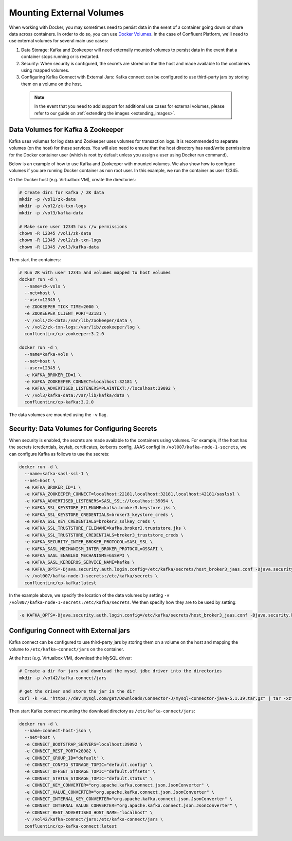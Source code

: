 .. _external_volumes:

Mounting External Volumes
-------------------------

When working with Docker, you may sometimes need to persist data in the event of a container going down or share data across containers.  In order to do so, you can use `Docker Volumes <https://docs.docker.com/engine/tutorials/dockervolumes/>`_.  In the case of Confluent Platform, we'll need to use external volumes for several main use cases:

1. Data Storage: Kafka and Zookeeper will need externally mounted volumes to persist data in the event that a container stops running or is restarted. 
2. Security: When security is configured, the secrets are stored on the the host and made available to the containers using mapped volumes.
3. Configuring Kafka Connect with External Jars: Kafka connect can be configured to use third-party jars by storing them on a volume on the host.


  .. note::

    In the event that you need to add support for additional use cases for external volumes, please refer to our guide on :ref:`extending the images <extending_images>`.

Data Volumes for Kafka & Zookeeper
~~~~~~~~~~~~~~~~~~~~~~~~~~~~~~~~~~

Kafka uses volumes for log data and Zookeeper uses volumes for transaction logs. It is recommended to separate volumes (on the host) for these services. You will also need to ensure that the host directory has read/write permissions for the Docker container user (which is root by default unless you assign a user using Docker run command).

Below is an example of how to use Kafka and Zookeeper with mounted volumes. We also show how to configure volumes if you are running Docker container as non root user. In this example, we run the container as user 12345.

On the Docker host (e.g. Virtualbox VM), create the directories:

.. sourcecode:: bash

  # Create dirs for Kafka / ZK data
  mkdir -p /vol1/zk-data
  mkdir -p /vol2/zk-txn-logs
  mkdir -p /vol3/kafka-data

  # Make sure user 12345 has r/w permissions
  chown -R 12345 /vol1/zk-data
  chown -R 12345 /vol2/zk-txn-logs
  chown -R 12345 /vol3/kafka-data

Then start the containers:

.. sourcecode:: bash

  # Run ZK with user 12345 and volumes mapped to host volumes
  docker run -d \
    --name=zk-vols \
    --net=host \
    --user=12345 \
    -e ZOOKEEPER_TICK_TIME=2000 \
    -e ZOOKEEPER_CLIENT_PORT=32181 \
    -v /vol1/zk-data:/var/lib/zookeeper/data \
    -v /vol2/zk-txn-logs:/var/lib/zookeeper/log \
    confluentinc/cp-zookeeper:3.2.0

  docker run -d \
    --name=kafka-vols \
    --net=host \
    --user=12345 \
    -e KAFKA_BROKER_ID=1 \
    -e KAFKA_ZOOKEEPER_CONNECT=localhost:32181 \
    -e KAFKA_ADVERTISED_LISTENERS=PLAINTEXT://localhost:39092 \
    -v /vol3/kafka-data:/var/lib/kafka/data \
    confluentinc/cp-kafka:3.2.0

The data volumes are mounted using the ``-v`` flag.  

Security: Data Volumes for Configuring Secrets
~~~~~~~~~~~~~~~~~~~~~~~~~~~~~~~~~~~~~~~~~~~~~~

When security is enabled, the secrets are made available to the containers using volumes.  For example, if the host has the secrets (credentials, keytab, certificates, kerberos config, JAAS config) in ``/vol007/kafka-node-1-secrets``, we can configure Kafka as follows to use the secrets:

.. sourcecode:: bash
  
  docker run -d \
    --name=kafka-sasl-ssl-1 \
    --net=host \
    -e KAFKA_BROKER_ID=1 \
    -e KAFKA_ZOOKEEPER_CONNECT=localhost:22181,localhost:32181,localhost:42181/saslssl \
    -e KAFKA_ADVERTISED_LISTENERS=SASL_SSL://localhost:39094 \
    -e KAFKA_SSL_KEYSTORE_FILENAME=kafka.broker3.keystore.jks \
    -e KAFKA_SSL_KEYSTORE_CREDENTIALS=broker3_keystore_creds \
    -e KAFKA_SSL_KEY_CREDENTIALS=broker3_sslkey_creds \
    -e KAFKA_SSL_TRUSTSTORE_FILENAME=kafka.broker3.truststore.jks \
    -e KAFKA_SSL_TRUSTSTORE_CREDENTIALS=broker3_truststore_creds \
    -e KAFKA_SECURITY_INTER_BROKER_PROTOCOL=SASL_SSL \
    -e KAFKA_SASL_MECHANISM_INTER_BROKER_PROTOCOL=GSSAPI \
    -e KAFKA_SASL_ENABLED_MECHANISMS=GSSAPI \
    -e KAFKA_SASL_KERBEROS_SERVICE_NAME=kafka \
    -e KAFKA_OPTS=-Djava.security.auth.login.config=/etc/kafka/secrets/host_broker3_jaas.conf -Djava.security.krb5.conf=/etc/kafka/secrets/host_krb.conf \
    -v /vol007/kafka-node-1-secrets:/etc/kafka/secrets \
    confluentinc/cp-kafka:latest

In the example above, we specify the location of the data volumes by setting ``-v /vol007/kafka-node-1-secrets:/etc/kafka/secrets``.  We then specify how they are to be used by setting:

.. sourcecode:: bash

  -e KAFKA_OPTS=-Djava.security.auth.login.config=/etc/kafka/secrets/host_broker3_jaas.conf -Djava.security.krb5.conf=/etc/kafka/secrets/host_krb.conf

Configuring Connect with External jars
~~~~~~~~~~~~~~~~~~~~~~~~~~~~~~~~~~~~~~~~~

Kafka connect can be configured to use third-party jars by storing them on a volume on the host and mapping the volume to ``/etc/kafka-connect/jars`` on the container.

At the host (e.g. Virtualbox VM), download the MySQL driver:

.. sourcecode:: bash  

  # Create a dir for jars and download the mysql jdbc driver into the directories
  mkdir -p /vol42/kafka-connect/jars

  # get the driver and store the jar in the dir
  curl -k -SL "https://dev.mysql.com/get/Downloads/Connector-J/mysql-connector-java-5.1.39.tar.gz" | tar -xzf - -C /vol42/kafka-connect/jars --strip-components=1 mysql-connector-java-5.1.39/mysql-connector-java-5.1.39-bin.jar

Then start Kafka connect mounting the download directory as ``/etc/kafka-connect/jars``:

.. sourcecode:: bash  

  docker run -d \
    --name=connect-host-json \
    --net=host \
    -e CONNECT_BOOTSTRAP_SERVERS=localhost:39092 \
    -e CONNECT_REST_PORT=28082 \
    -e CONNECT_GROUP_ID="default" \
    -e CONNECT_CONFIG_STORAGE_TOPIC="default.config" \
    -e CONNECT_OFFSET_STORAGE_TOPIC="default.offsets" \
    -e CONNECT_STATUS_STORAGE_TOPIC="default.status" \
    -e CONNECT_KEY_CONVERTER="org.apache.kafka.connect.json.JsonConverter" \
    -e CONNECT_VALUE_CONVERTER="org.apache.kafka.connect.json.JsonConverter" \
    -e CONNECT_INTERNAL_KEY_CONVERTER="org.apache.kafka.connect.json.JsonConverter" \
    -e CONNECT_INTERNAL_VALUE_CONVERTER="org.apache.kafka.connect.json.JsonConverter" \
    -e CONNECT_REST_ADVERTISED_HOST_NAME="localhost" \
    -v /vol42/kafka-connect/jars:/etc/kafka-connect/jars \
    confluentinc/cp-kafka-connect:latest
